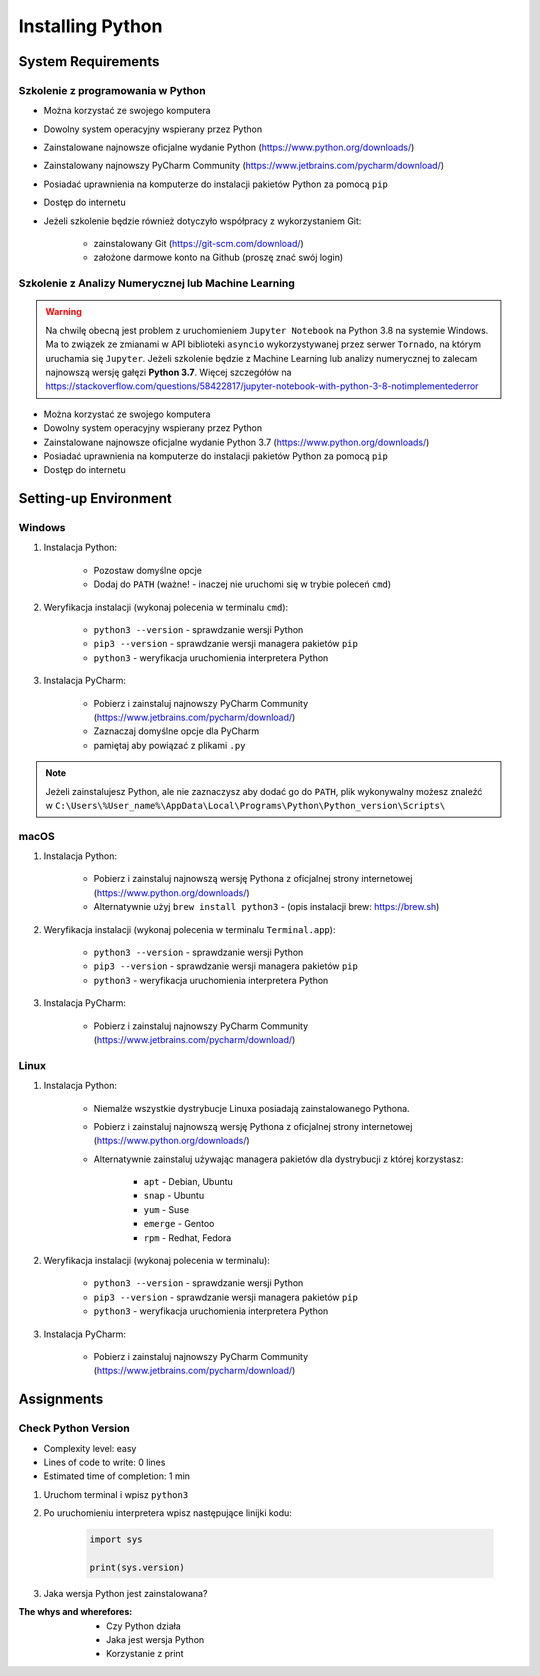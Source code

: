 .. _Install:

*****************
Installing Python
*****************


System Requirements
===================

Szkolenie z programowania w Python
----------------------------------
* Można korzystać ze swojego komputera
* Dowolny system operacyjny wspierany przez Python
* Zainstalowane najnowsze oficjalne wydanie Python (https://www.python.org/downloads/)
* Zainstalowany najnowszy PyCharm Community (https://www.jetbrains.com/pycharm/download/)
* Posiadać uprawnienia na komputerze do instalacji pakietów Python za pomocą ``pip``
* Dostęp do internetu
* Jeżeli szkolenie będzie również dotyczyło współpracy z wykorzystaniem Git:

    * zainstalowany Git (https://git-scm.com/download/)
    * założone darmowe konto na Github (proszę znać swój login)

Szkolenie z Analizy Numerycznej lub Machine Learning
----------------------------------------------------
.. warning:: Na chwilę obecną jest problem z uruchomieniem ``Jupyter Notebook`` na Python 3.8 na systemie Windows. Ma to związek ze zmianami w API biblioteki ``asyncio`` wykorzystywanej przez serwer ``Tornado``, na którym uruchamia się ``Jupyter``. Jeżeli szkolenie będzie z Machine Learning lub analizy numerycznej to zalecam najnowszą wersję gałęzi **Python 3.7**. Więcej szczegółów na https://stackoverflow.com/questions/58422817/jupyter-notebook-with-python-3-8-notimplementederror

* Można korzystać ze swojego komputera
* Dowolny system operacyjny wspierany przez Python
* Zainstalowane najnowsze oficjalne wydanie Python 3.7 (https://www.python.org/downloads/)
* Posiadać uprawnienia na komputerze do instalacji pakietów Python za pomocą ``pip``
* Dostęp do internetu


Setting-up Environment
======================

Windows
-------
#. Instalacja Python:

    * Pozostaw domyślne opcje
    * Dodaj do ``PATH`` (ważne! - inaczej nie uruchomi się w trybie poleceń ``cmd``)

#. Weryfikacja instalacji (wykonaj polecenia w terminalu ``cmd``):

    * ``python3 --version`` - sprawdzanie wersji Python
    * ``pip3 --version`` - sprawdzanie wersji managera pakietów ``pip``
    * ``python3`` - weryfikacja uruchomienia interpretera Python

#. Instalacja PyCharm:

    * Pobierz i zainstaluj najnowszy PyCharm Community (https://www.jetbrains.com/pycharm/download/)
    * Zaznaczaj domyślne opcje dla PyCharm
    * pamiętaj aby powiązać z plikami ``.py``

.. note:: Jeżeli zainstalujesz Python, ale nie zaznaczysz aby dodać go do ``PATH``, plik wykonywalny możesz znaleźć w ``C:\Users\%User_name%\AppData\Local\Programs\Python\Python_version\Scripts\``

macOS
-----
#. Instalacja Python:

    * Pobierz i zainstaluj najnowszą wersję Pythona z oficjalnej strony internetowej (https://www.python.org/downloads/)
    * Alternatywnie użyj ``brew install python3`` - (opis instalacji brew: https://brew.sh)

#. Weryfikacja instalacji (wykonaj polecenia w terminalu ``Terminal.app``):

    * ``python3 --version`` - sprawdzanie wersji Python
    * ``pip3 --version`` - sprawdzanie wersji managera pakietów ``pip``
    * ``python3`` - weryfikacja uruchomienia interpretera Python

#. Instalacja PyCharm:

    * Pobierz i zainstaluj najnowszy PyCharm Community (https://www.jetbrains.com/pycharm/download/)

Linux
-----
#. Instalacja Python:

    * Niemalże wszystkie dystrybucje Linuxa posiadają zainstalowanego Pythona.
    * Pobierz i zainstaluj najnowszą wersję Pythona z oficjalnej strony internetowej (https://www.python.org/downloads/)
    * Alternatywnie zainstaluj używając managera pakietów dla dystrybucji z której korzystasz:

        * ``apt`` - Debian, Ubuntu
        * ``snap`` - Ubuntu
        * ``yum`` - Suse
        * ``emerge`` - Gentoo
        * ``rpm`` - Redhat, Fedora

#. Weryfikacja instalacji (wykonaj polecenia w terminalu):

    * ``python3 --version`` - sprawdzanie wersji Python
    * ``pip3 --version`` - sprawdzanie wersji managera pakietów ``pip``
    * ``python3`` - weryfikacja uruchomienia interpretera Python

#. Instalacja PyCharm:

    * Pobierz i zainstaluj najnowszy PyCharm Community (https://www.jetbrains.com/pycharm/download/)


Assignments
===========

Check Python Version
--------------------
* Complexity level: easy
* Lines of code to write: 0 lines
* Estimated time of completion: 1 min

#. Uruchom terminal i wpisz ``python3``
#. Po uruchomieniu interpretera wpisz następujące linijki kodu:

    .. code-block:: python

        import sys

        print(sys.version)

#. Jaka wersja Python jest zainstalowana?

:The whys and wherefores:
    * Czy Python działa
    * Jaka jest wersja Python
    * Korzystanie z print
